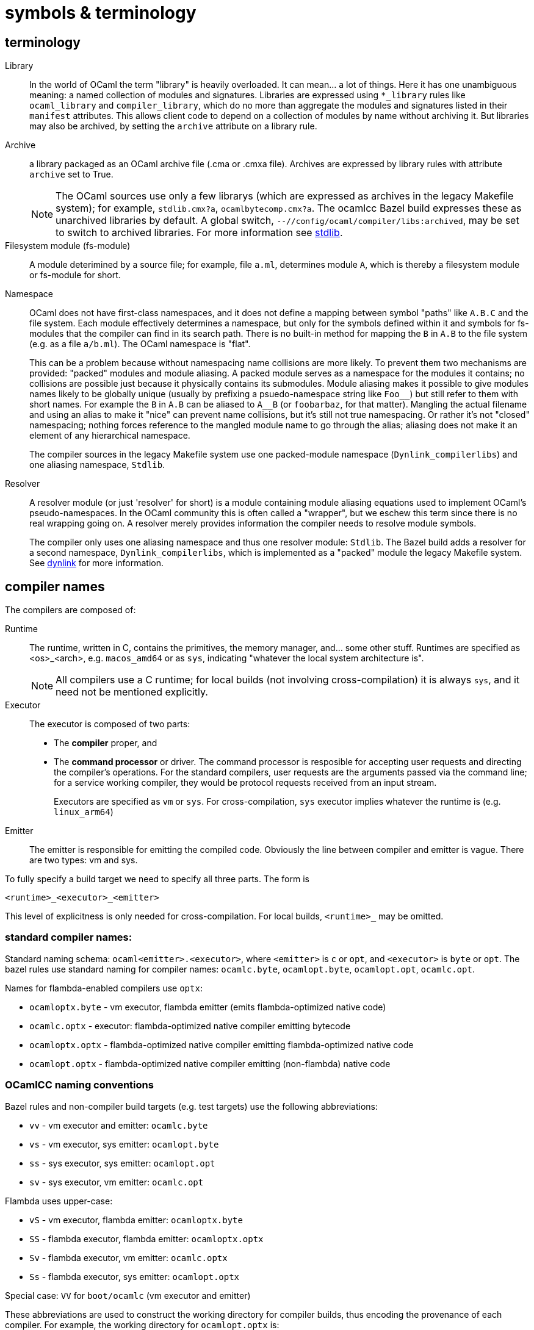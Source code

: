 = symbols & terminology


== terminology

[[library]]Library::
In the world of OCaml the term "library" is heavily
  overloaded. It can mean... a lot of things. Here it has one
  unambiguous meaning: a named collection of modules and signatures.
  Libraries are expressed using `*_library` rules like `ocaml_library`
  and `compiler_library`, which do no more than aggregate the modules
  and signatures listed in their `manifest` attributes. This allows
  client code to depend on a collection of modules by name without
  archiving it. But libraries may also be archived, by setting the
  `archive` attribute on a library rule.
[[archive]]Archive::
a library packaged as an OCaml archive file (.cma
  or .cmxa file). Archives are expressed by library rules with
  attribute `archive` set to True.
+
NOTE: The OCaml sources use only a few librarys (which are expressed
as archives in the legacy Makefile system); for example,
`stdlib.cmx?a`, `ocamlbytecomp.cmx?a`. The ocamlcc Bazel build
expresses these as unarchived libraries by default. A global switch,
[.nowrap]`--//config/ocaml/compiler/libs:archived`, may be set to
switch to archived libraries. For more information see link:stdlib.adoc[stdlib].

Filesystem module (fs-module)::

A module deterimined by a source file; for example, file `a.ml`,
determines module `A`, which is thereby a filesystem module or
fs-module for short.

Namespace::

OCaml does not have first-class namespaces, and it does not define a
mapping between symbol "paths" like `A.B.C` and the file system. Each
module effectively determines a namespace, but only for the symbols
defined within it and symbols for fs-modules that the compiler can
find in its search path. There is no built-in method for mapping the
`B` in `A.B` to the file system (e.g. as a file `a/b.ml`). The OCaml
namespace is "flat".
+
This can be a problem because without namespacing name collisions are
more likely. To prevent them two mechanisms are provided: "packed"
modules and module aliasing. A packed module serves as a namespace for
the modules it contains; no collisions are possible just because it
physically contains its submodules. Module aliasing makes it possible
to give modules names likely to be globally unique (usually by
prefixing a psuedo-namespace string like `+Foo__+`) but still refer to
them with short names. For example the `B` in `A.B` can be aliased to
`A__B` (or `foobarbaz`, for that matter). Mangling the actual filename
and using an alias to make it "nice" can prevent name collisions, but
it's still not true namespacing. Or rather it's not "closed"
namespacing; nothing forces reference to the mangled module name to go
through the alias; aliasing does not make it an element of any
hierarchical namespace.
+
The compiler sources in the legacy Makefile system use one
packed-module namespace (`Dynlink_compilerlibs`) and one aliasing
namespace, `Stdlib`.


[[resolver]]Resolver:: A resolver module (or just 'resolver' for
short) is a module containing module aliasing equations used to
implement OCaml's pseudo-namespaces. In the OCaml community this is
often called a "wrapper", but we eschew this term since there is no
real wrapping going on. A resolver merely provides information the
compiler needs to resolve module symbols.
+
The compiler only uses one aliasing namespace and thus one resolver
module: `Stdlib`. The Bazel build adds a resolver for a second
namespace, `Dynlink_compilerlibs`, which is implemented as a "packed"
module the legacy Makefile system. See link:dynlink.adoc[dynlink] for
more information.

== compiler names

The compilers are composed of:

Runtime:: The runtime, written in C, contains the primitives, the
   memory manager, and... some other stuff. Runtimes are specified as
   <os>_<arch>, e.g. `macos_amd64` or as `sys`, indicating "whatever
   the local system architecture is".
+
NOTE: All compilers use a C runtime; for local builds (not involving
cross-compilation) it is always `sys`, and it need not be mentioned
explicitly.

Executor:: The executor is composed of two parts:
+
  ** The *compiler* proper, and
  ** The *command processor* or driver. The command processor is
    resposible for accepting user requests and directing the
    compiler's operations. For the standard compilers, user requests
    are the arguments passed via the command line; for a service
    working compiler, they would be protocol requests received from an
    input stream.
+
Executors are specified as `vm` or `sys`. For cross-compilation, `sys`
executor implies whatever the runtime is (e.g. `linux_arm64`)
+
Emitter:: The emitter is responsible for emitting the compiled code.
   Obviously the line between compiler and emitter is vague. There are
   two types: vm and sys.

To fully specify a build target we need to specify all three parts.  The form is

`<runtime>_<executor>_<emitter>`

This level of explicitness is only needed for cross-compilation. For
local builds, `<runtime>_` may be omitted.

=== standard compiler names:

Standard naming schema: `ocaml<emitter>.<executor>`, where `<emitter>`
is `c` or `opt`, and `<executor>` is `byte` or `opt`. The bazel rules
use standard naming for compiler names: `ocamlc.byte`,
`ocamlopt.byte`, `ocamlopt.opt`, `ocamlc.opt`.

Names for flambda-enabled compilers use `optx`:

* `ocamloptx.byte` - vm executor, flambda emitter (emits flambda-optimized native code)
* `ocamlc.optx` - executor: flambda-optimized native compiler emitting bytecode
* `ocamloptx.optx` - flambda-optimized native compiler emitting flambda-optimized native code
* `ocamlopt.optx` - flambda-optimized native compiler emitting (non-flambda) native code

=== OCamlCC naming conventions

Bazel rules and non-compiler build targets (e.g. test targets) use the
following abbreviations:

* `vv` - vm executor and emitter: `ocamlc.byte`
* `vs` - vm executor, sys emitter:  `ocamlopt.byte`
* `ss` - sys executor, sys emitter: `ocamlopt.opt`
* `sv` - sys executor, vm emitter: `ocamlc.opt`

Flambda uses upper-case:

* `vS` - vm executor, flambda emitter:  `ocamloptx.byte`
* `SS` - flambda executor, flambda emitter: `ocamloptx.optx`
* `Sv` - flambda executor, vm emitter: `ocamlc.optx`
* `Ss` - flambda executor, sys emitter: `ocamlopt.optx`

Special case:  `VV` for `boot/ocamlc` (vm executor and emitter)

These abbreviations are used to construct the working directory for
compiler builds, thus encoding the provenance of each compiler. For
example, the working directory for `ocamlopt.optx` is:

    ocamlcc/bin/_VV_vS_SS_SS/ocamlopt.optx

which indicates that `boot/ocamlc` built `ocamloptx.byte`, which built
`ocamloptx.optx`, which built itself (another `ocamloptx.optx), which
built the `ocamlopt.optx` shown. The actual build command that printed
this is:

----
 bazel-out/darwin-fastbuild-ST-4ec7cbaf6f37/bin/bin/_VV_vS_SS/ocamloptx.optx \
    bazel-out/darwin-opt-exec-2B5CBBC6-ST-3c4e7a86d990/bin/runtime/libasmrun.a \
    -nostdlib \
    ... other options ...
    -I ... (include directives elided) ...
    bazel-out/darwin-fastbuild-ST-163fcd87d216/bin/stdlib/_VV_vS_SS_SS/CamlinternalFormatBasics.cmx \
    bazel-out/darwin-fastbuild-ST-163fcd87d216/bin/stdlib/_VV_vS_SS_SS/Stdlib.cmx \
    bazel-out/darwin-fastbuild-ST-163fcd87d216/bin/stdlib/_VV_vS_SS_SS/Stdlib__Sys.cmx \
    ... other module deps, elided ...
    bazel-out/darwin-fastbuild-ST-163fcd87d216/bin/driver/_VV_vS_SS_SS/Optmaindriver.cmx \
    bazel-out/darwin-fastbuild-ST-163fcd87d216/bin/driver/_VV_vS_SS_SS/Optmain.cmx \
    bazel-out/darwin-fastbuild-ST-163fcd87d216/bin/stdlib/_VV_vS_SS_SS/std_exit.cmx \
    -o \
    bazel-out/darwin-fastbuild-ST-163fcd87d216/bin/bin/_VV_vS_SS_SS/ocamlopt.optx)
----

In other words, the working directory indicates which compiler was
used to build whatever it contains.

IMPORTANT: The build command excerpted above shows the effect of using
unarchived libraries; with archiving enabled, the listed `.cmx`
dependencies would be packaged into a few archive files.

IMPORTANT: The listing also shows that the ocamlcc Bazel code makes
all dependencies explicit. In a "standard" build, the standard library
`stdlib.cmxa` (shown here unarchived), module `std_exit.cmx`, and
`libasmrun.a` would be found and loaded automatically by the compiler
and thus hidden from the user. The Bazel rules prioritize explicitness.

The abbreviations are also used to name test rules and targets; see link:testing.adoc[testing] for more information.
